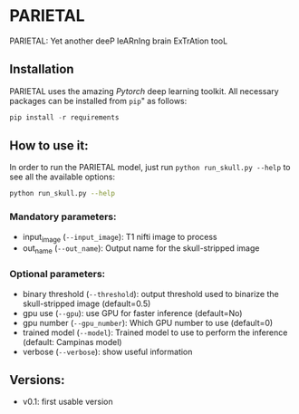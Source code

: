 *  PARIETAL
PARIETAL: Yet another deeP leARnIng brain ExTrAtion tooL



** Installation
PARIETAL uses the amazing [[www.pytorch.org][Pytorch]] deep learning toolkit. All necessary packages can be installed from =pip=" as follows:

#+begin_src python
pip install -r requirements
#+end_src


** How to use it:
In order to run the PARIETAL model, just run =python run_skull.py --help= to see all the available options:

#+begin_src bash
python run_skull.py --help
#+end_src

*** Mandatory parameters:
- input_image (=--input_image=): T1 nifti image to process
- out_name (=--out_name=): Output name for the skull-stripped image

*** Optional parameters:
- binary threshold (=--threshold=): output threshold used to binarize the skull-stripped image (default=0.5)
- gpu use (=--gpu=): use GPU for faster inference (default=No)
- gpu number (=--gpu_number=): Which GPU number to use (default=0)
- trained model (=--model=): Trained model to use to perform the inference (default: Campinas model)
- verbose (=--verbose=): show useful information

** Versions:
 - v0.1: first usable version
